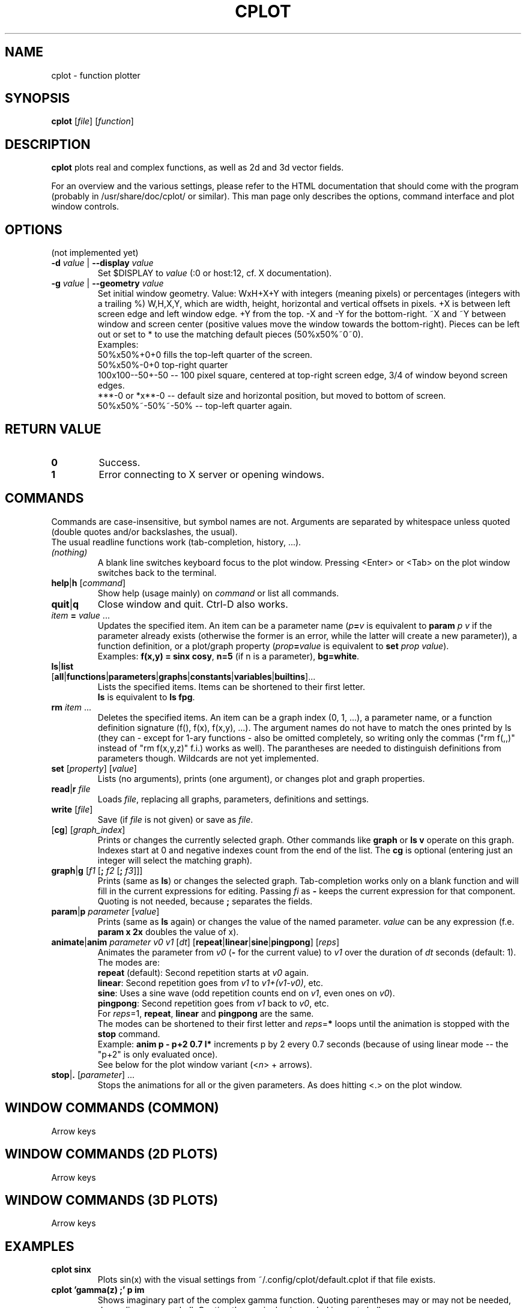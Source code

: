 .TH "CPLOT" 1 "2015-10-11" "CPlot 2.0"
.SH NAME
cplot - function plotter
.SH SYNOPSIS
.B cplot
[\fIfile\fR]
[\fIfunction\fR]
\#-----------------------------------------------------------------------------------------
.SH DESCRIPTION
\fBcplot\fR plots real and complex functions, as well as 2d and 3d vector fields.
.PP
For an overview and the various settings, please refer to the HTML documentation
that should come with the program (probably in /usr/share/doc/cplot/ or similar).
This man page only describes the options, command interface and plot window controls.
\#-----------------------------------------------------------------------------------------
.SH OPTIONS
(not implemented yet)
.TP
.BI "\-d " "value" " \fR|\fB \-\-display " "value"
Set $DISPLAY to \fIvalue\fR (:0 or host:12, cf. X documentation).
.TP
.BI "\-g " "value" " \fR|\fB \-\-geometry " "value"
Set initial window geometry. Value: WxH+X+Y with integers (meaning pixels) or
percentages (integers with a trailing %)  W,H,X,Y, which are
width, height, horizontal and vertical offsets in pixels. +X is between left screen edge and left
window edge. +Y from the top. \-X and \-Y for the bottom-right. ~X and ~Y between window and 
screen center (positive values move the window towards the bottom-right). Pieces can be 
left out or set to * to use the matching default pieces (50%x50%~0~0).
.PD 0
.br
Examples:
.br
50%x50%+0+0 fills the top-left quarter of the screen.
.br
50%x50%-0+0 top-right quarter
.br
100x100--50+-50 -- 100 pixel square, centered at top-right screen edge, 3/4 of window beyond screen edges.
.br
***-0 or *x**-0 -- default size and horizontal position, but moved to bottom of screen.
.br
50%x50%~-50%~-50% -- top-left quarter again.
.PD
\#-----------------------------------------------------------------------------------------
.SH RETURN VALUE
.PD 0
.TP
.B 0
Success.
.TP
.B 1
Error connecting to X server or opening windows.
.PD
\#-----------------------------------------------------------------------------------------
.SH COMMANDS
Commands are case-insensitive, but symbol names are not. Arguments are separated by whitespace
unless quoted (double quotes and/or backslashes, the usual).
.br
The usual readline functions work (tab-completion, history, ...).
\#-----------------------------------------------------------------------------------------
.TP
\fI(nothing)\fR
A blank line switches keyboard focus to the plot window.
Pressing <Enter> or <Tab> on the plot window switches back to the terminal.
\#-----------------------------------------------------------------------------------------
.TP
\fBhelp\fR|\fBh\fR [\fIcommand\fR]
Show help (usage mainly) on \fIcommand\fR or list all commands.
\#-----------------------------------------------------------------------------------------
.TP
.BR quit "|" q
Close window and quit. Ctrl-D also works.
\#-----------------------------------------------------------------------------------------
.TP
\fIitem\fB = \fIvalue\fR ...
Updates the specified item. An item can be a parameter name (\fIp\fB=\fIv\fR is equivalent to
\fBparam \fIp\fR \fIv\fR if the parameter already exists (otherwise the former is an error, 
while the latter will create a new parameter)), a function definition, or a plot/graph property (\fIprop\fB=\fIvalue\fR is equivalent to
\fBset \fIprop\fR \fIvalue\fR\fR).
.br
Examples: \fBf(x,y) = sinx cosy\fR, \fBn=5\fR (if n is a parameter), \fBbg=white\fR.
\#-----------------------------------------------------------------------------------------
.TP
.PD 0
\fBls\fR|\fBlist\fR [\fBall\fR|\fBfunctions\fR|\fBparameters\fR|\fBgraphs\fR|\fBconstants\fR|\fBvariables\fR|\fBbuiltins\fR]...
Lists the specified items. Items can be shortened to their first letter.
.br
\fBls\fR is equivalent to \fBls fpg\fR.
.PD
\#-----------------------------------------------------------------------------------------
.TP
\fBrm\fR \fIitem\fR ...
Deletes the specified items. An item can be a graph index (0, 1, ...), a parameter name,
or a function definition signature (f(), f(x), f(x,y), ...). The argument names do not have
to match the ones printed by ls (they can - except for 1-ary functions - also be omitted
completely, so writing only the commas ("rm f(,,)" instead of "rm f(x,y,z)" f.i.) works
as well).
The parantheses are needed to distinguish definitions from parameters though.
Wildcards are not yet implemented.
\#-----------------------------------------------------------------------------------------
.TP
\fBset\fR [\fIproperty\fR] [\fIvalue\fR]
Lists (no arguments), prints (one argument), or changes plot and graph properties.
\#-----------------------------------------------------------------------------------------
.TP
\fBread\fR|\fBr\fR \fIfile\fR
Loads \fIfile\fR, replacing all graphs, parameters, definitions and settings.
.TP
.BR "write " [\fIfile\fR]
Save (if \fIfile\fR is not given) or save as \fIfile\fR.
\#-----------------------------------------------------------------------------------------
.TP
[\fBcg\fR] [\fIgraph_index\fR]
Prints or changes the currently selected graph.
Other commands like \fBgraph\fR or \fBls v\fR operate on this graph.
Indexes start at 0 and negative indexes count from the end of the list.
The \fBcg\fR is optional (entering just an integer will select the matching graph).
\#-----------------------------------------------------------------------------------------
.TP
\fBgraph\fR|\fBg\fR [\fIf1\fR [\fB; \fIf2\fR [\fB; \fIf3\fR]]]
Prints (same as \fBls\fR) or changes the selected graph.
Tab-completion works only on a blank function and will fill in the current expressions
for editing. Passing \fIfi\fR as \fB-\fR keeps the current expression for that component.
.br
Quoting is not needed, because \fB;\fR separates the fields.
.TP
\fBparam\fR|\fBp\fR \fIparameter\fR [\fIvalue\fR]
Prints (same as \fBls\fR again) or changes the value of the named parameter.
\fIvalue\fR can be any expression (f.e. \fBparam x 2x\fR doubles the value of x).
\#-----------------------------------------------------------------------------------------
.TP
\fBanimate\fR|\fBanim\fR \fIparameter\fR \fIv0\fR \fIv1\fR [\fIdt\fR] [\fBrepeat\fR|\fBlinear\fR|\fBsine\fR|\fBpingpong\fR] [\fIreps\fR]
Animates the parameter from \fIv0\fR (\fB-\fR for the current value) to \fIv1\fR over
the duration of \fIdt\fR seconds (default: 1).
.br
The modes are:
.br
\fBrepeat\fR (default): Second repetition starts at \fIv0\fR again.
.br
\fBlinear\fR: Second repetition goes from \fIv1\fR to \fIv1+(v1-v0)\fR, etc.
.br
\fBsine\fR: Uses a sine wave (odd repetition counts end on \fIv1\fR, even ones on \fIv0\fR).
.br
\fBpingpong\fR: Second repetition goes from \fIv1\fR back to \fIv0\fR, etc.
.br
For \fIreps\fR=1, \fBrepeat\fR, \fBlinear\fR and \fBpingpong\fR are the same.
.br
The modes can be shortened to their first letter and \fIreps\fR=\fB*\fR loops until
the animation is stopped with the \fBstop\fR command.
.br
Example: \fBanim p - p+2 0.7 l*\fR increments p by 2 every 0.7 seconds (because of using linear mode -- the "p+2" is only evaluated once).
.br
See below for the plot window variant (<\fIn\fR> + arrows).
.TP
\fBstop\fR|\fB.\fR [\fIparameter\fR] ...
Stops the animations for all or the given parameters. As does hitting <.> on the plot window.
\#-----------------------------------------------------------------------------------------
.SH WINDOW COMMANDS (COMMON)
Arrow keys
.SH WINDOW COMMANDS (2D PLOTS)
Arrow keys
.SH WINDOW COMMANDS (3D PLOTS)
Arrow keys
.SH EXAMPLES
.TP
.B "cplot sinx"
Plots sin(x) with the visual settings from ~/.config/cplot/default.cplot if that file exists.
.TP
.B "cplot 'gamma(z) ;' p im"
Shows imaginary part of the complex gamma function.
Quoting parentheses may or may not be needed, depending on your shell.
Quoting the semicolon is needed in most shells.
.TP
.B "cplot x + y/2 \\\; fg ff0000"
Draws some function with red fill color. Quoting the function is not needed (the arguments are automatically combined into a single function).
.TP
.B "cplot 'x + y/2' : fg ff0000"
Same thing. Colons and semicolons are equivalent.
\#-----------------------------------------------------------------------------------------
.SH FILES
.TP
.B "$HOME/.config/cplot/config"
configuration file
.TP
.B "$PREFIX/share/cplot/gallery/"
Default gallery folder (used by open without arguments). 
\#-----------------------------------------------------------------------------------------
.SH BUGS
This needs a real GUI.
.SH AUTHOR
.MT th@zoon.cc
Torsten Hilgenberg
.ME

